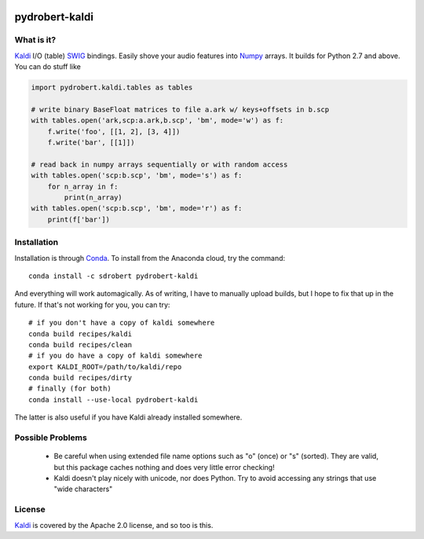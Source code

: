 .. image:: https://anaconda.org/sdrobert/kaldi-io-core/badges/installer/conda.svg   :target: https://conda.anaconda.org/sdrobert

===============
pydrobert-kaldi
===============

What is it?
-----------

Kaldi_ I/O (table) SWIG_ bindings. Easily shove your audio features into Numpy_
arrays. It builds for Python 2.7 and above. You can do stuff like

.. code:: python

   import pydrobert.kaldi.tables as tables

   # write binary BaseFloat matrices to file a.ark w/ keys+offsets in b.scp
   with tables.open('ark,scp:a.ark,b.scp', 'bm', mode='w') as f:
       f.write('foo', [[1, 2], [3, 4]])
       f.write('bar', [[1]])

   # read back in numpy arrays sequentially or with random access
   with tables.open('scp:b.scp', 'bm', mode='s') as f:
       for n_array in f:
           print(n_array)
   with tables.open('scp:b.scp', 'bm', mode='r') as f:
       print(f['bar'])
   

Installation
------------

Installation is through Conda_. To install from the Anaconda cloud, try the
command::

   conda install -c sdrobert pydrobert-kaldi

And everything will work automagically. As of writing, I have to manually upload
builds, but I hope to fix that up in the future. If that's not working for you,
you can try::

   # if you don't have a copy of kaldi somewhere
   conda build recipes/kaldi
   conda build recipes/clean
   # if you do have a copy of kaldi somewhere
   export KALDI_ROOT=/path/to/kaldi/repo
   conda build recipes/dirty
   # finally (for both)
   conda install --use-local pydrobert-kaldi

The latter is also useful if you have Kaldi already installed somewhere. 

Possible Problems
-----------------

 - Be careful when using extended file name options such as "o" (once) or
   "s" (sorted). They are valid, but this package caches nothing and does very
   little error checking!
 - Kaldi doesn't play nicely with unicode, nor does Python. Try to avoid
   accessing any strings that use "wide characters"

License
-------

Kaldi_ is covered by the Apache 2.0 license, and so too is this.

.. _Kaldi: http://kaldi-asr.org/
.. _Swig: http://www.swig.org/
.. _Numpy: http://www.numpy.org/
.. _Conda: http://conda.pydata.org/docs/